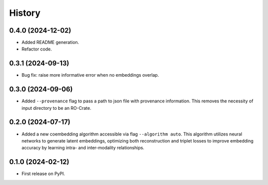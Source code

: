 =======
History
=======

0.4.0 (2024-12-02)
-------------------

* Added README generation.

* Refactor code.

0.3.1 (2024-09-13)
------------------

* Bug fix: raise more informative error when no embeddings overlap.

0.3.0 (2024-09-06)
------------------

* Added ``--provenance`` flag to pass a path to json file with provenance information. This removes the
  necessity of input directory to be an RO-Crate.

0.2.0 (2024-07-17)
------------------

* Added a new coembedding algorithm accessible via flag ``--algorithm auto``. This algorithm utilizes neural networks
  to generate latent embeddings, optimizing both reconstruction and triplet losses to improve embedding accuracy
  by learning intra- and inter-modality relationships.

0.1.0 (2024-02-12)
------------------

* First release on PyPI.
